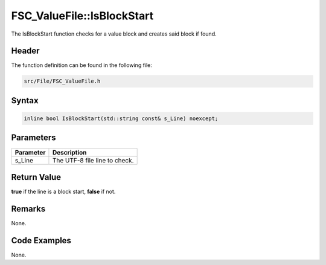 FSC_ValueFile::IsBlockStart
===========================
The IsBlockStart function checks for a value block and creates said block if 
found.

Header
------
The function definition can be found in the following file:

.. code-block:: c

    src/File/FSC_ValueFile.h


Syntax
------
.. code-block:: c

    inline bool IsBlockStart(std::string const& s_Line) noexcept;


Parameters
----------
.. list-table::
    :header-rows: 1

    * - Parameter
      - Description
    * - s_Line
      - The UTF-8 file line to check.


Return Value
------------
**true** if the line is a block start, **false** if not.

Remarks
-------
None.

Code Examples
-------------
None.